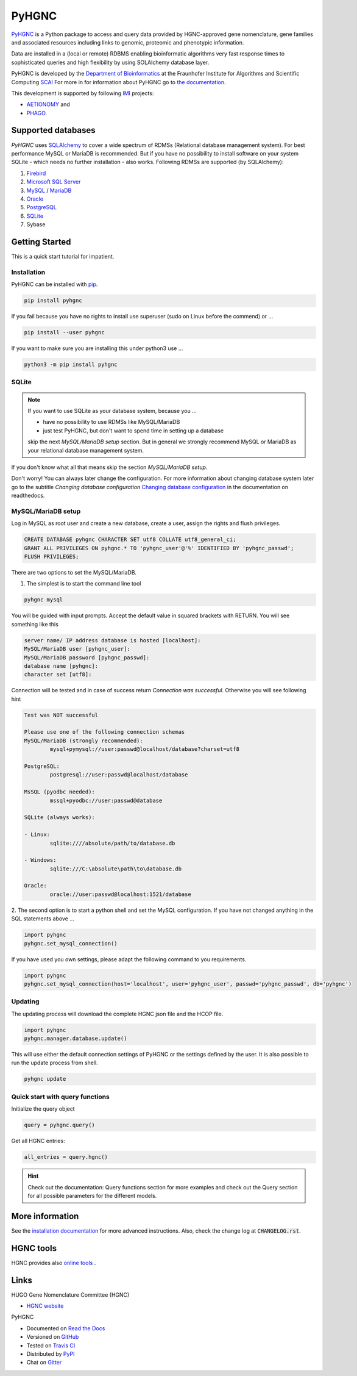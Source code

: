 PyHGNC |stable_build|
=====================

|project_logo_large|

|stable_documentation| |pypi_license|

`PyHGNC <http://pyHGNC.readthedocs.io>`_ is a Python package
to access and query data provided by HGNC-approved gene nomenclature, gene families and associated resources 
including links to genomic, proteomic and phenotypic information.

Data are installed in a (local or remote) RDBMS enabling bioinformatic algorithms very fast response times
to sophisticated queries and high flexibility by using SOLAlchemy database layer.

PyHGNC is developed by the
`Department of Bioinformatics <https://www.scai.fraunhofer.de/en/business-research-areas/bioinformatics.html>`_
at the Fraunhofer Institute for Algorithms and Scientific Computing
`SCAI <https://www.scai.fraunhofer.de/en.html>`_
For more in for information about PyHGNC go to
`the documentation <http://pyhgnc.readthedocs.io/en/latest/index.html>`_.

|er_model|

This development is supported by following `IMI <https://www.imi.europa.eu/>`_ projects:

- `AETIONOMY <http://www.aetionomy.eu/>`_ and
- `PHAGO <http://www.phago.eu/>`_.

|imi_logo| |aetionomy_logo| |phago_logo| |scai_logo|

Supported databases
-------------------

`PyHGNC` uses `SQLAlchemy <http://sqlalchemy.readthedocs.io>`_ to cover a wide spectrum of RDMSs
(Relational database management system). For best performance MySQL or MariaDB is recommended. But if you have no
possibility to install software on your system SQLite - which needs no further
installation - also works. Following RDMSs are supported (by SQLAlchemy):

1. `Firebird <https://www.firebirdsql.org/en/start/>`_
2. `Microsoft SQL Server <https://www.microsoft.com/en-us/sql-server/>`_
3. `MySQL <https://www.mysql.com/>`_ / `MariaDB <https://mariadb.org/>`_
4. `Oracle <https://www.oracle.com/database/index.html>`_
5. `PostgreSQL <https://www.postgresql.org/>`_
6. `SQLite <https://www.sqlite.org/>`_
7. Sybase

Getting Started
---------------
This is a quick start tutorial for impatient.

Installation
~~~~~~~~~~~~
|pypi_version| |python_versions|

PyHGNC can be installed with `pip <https://pip.pypa.io/en/stable/>`_.

.. code-block:: bash

    pip install pyhgnc

If you fail because you have no rights to install use superuser (sudo on Linux before the commend) or ...

.. code-block:: bash

    pip install --user pyhgnc

If you want to make sure you are installing this under python3 use ...

.. code-block:: bash

    python3 -m pip install pyhgnc

SQLite
~~~~~~
.. note:: If you want to use SQLite as your database system, because you ...

    - have no possibility to use RDMSs like MySQL/MariaDB
    - just test PyHGNC, but don't want to spend time in setting up a database

    skip the next *MySQL/MariaDB setup* section. But in general we strongly recommend MySQL or MariaDB as your
    relational database management system.

If you don't know what all that means skip the section *MySQL/MariaDB setup*.

Don't worry! You can always later change the configuration. For more information about
changing database system later go to the subtitle *Changing database configuration*
`Changing database configuration <http://pyuniport.readthedocs.io/en/latest/installation.html>`_
in the documentation on readthedocs.

MySQL/MariaDB setup
~~~~~~~~~~~~~~~~~~~
Log in MySQL as root user and create a new database, create a user, assign the rights and flush privileges.

.. code-block:: mysql

    CREATE DATABASE pyhgnc CHARACTER SET utf8 COLLATE utf8_general_ci;
    GRANT ALL PRIVILEGES ON pyhgnc.* TO 'pyhgnc_user'@'%' IDENTIFIED BY 'pyhgnc_passwd';
    FLUSH PRIVILEGES;

There are two options to set the MySQL/MariaDB.

1. The simplest is to start the command line tool

.. code-block:: sh

    pyhgnc mysql

You will be guided with input prompts. Accept the default value in squared brackets with RETURN. You will see
something like this

.. code-block:: sh

    server name/ IP address database is hosted [localhost]:
    MySQL/MariaDB user [pyhgnc_user]:
    MySQL/MariaDB password [pyhgnc_passwd]:
    database name [pyhgnc]:
    character set [utf8]:

Connection will be tested and in case of success return `Connection was successful`.
Otherwise you will see following hint

.. code-block:: sh

    Test was NOT successful

    Please use one of the following connection schemas
    MySQL/MariaDB (strongly recommended):
            mysql+pymysql://user:passwd@localhost/database?charset=utf8

    PostgreSQL:
            postgresql://user:passwd@localhost/database

    MsSQL (pyodbc needed):
            mssql+pyodbc://user:passwd@database

    SQLite (always works):

    - Linux:
            sqlite:////absolute/path/to/database.db

    - Windows:
            sqlite:///C:\absolute\path\to\database.db

    Oracle:
            oracle://user:passwd@localhost:1521/database

2. The second option is to start a python shell and set the MySQL configuration.
If you have not changed anything in the SQL statements above ...

.. code-block:: python

    import pyhgnc
    pyhgnc.set_mysql_connection()

If you have used you own settings, please adapt the following command to you requirements.

.. code-block:: python

    import pyhgnc
    pyhgnc.set_mysql_connection(host='localhost', user='pyhgnc_user', passwd='pyhgnc_passwd', db='pyhgnc')

Updating
~~~~~~~~
The updating process will download the complete HGNC json file and the HCOP file.

.. code-block:: python

    import pyhgnc
    pyhgnc.manager.database.update()

This will use either the default connection settings of PyHGNC or the settings defined by the user.
It is also possible to run the update process from shell.

.. code-block:: sh

    pyhgnc update

Quick start with query functions
~~~~~~~~~~~~~~~~~~~~~~~~~~~~~~~~
Initialize the query object

.. code-block:: python

    query = pyhgnc.query()

Get all HGNC entries:

.. code-block:: python

    all_entries = query.hgnc()

.. hint::
    Check out the documentation: Query functions section for more examples and check out the Query section for
    all possible parameters for the different models.

More information
----------------
See the `installation documentation <http://pyhgnc.readthedocs.io/en/latest/installation.html>`_ for more advanced
instructions. Also, check the change log at :code:`CHANGELOG.rst`.

HGNC tools
----------
HGNC provides also `online tools <http://www.genenames.org/tools/all>`_ .

Links
-----
HUGO Gene Nomenclature Committee (HGNC)

- `HGNC website <http://www.genenames.org/>`_

PyHGNC

- Documented on `Read the Docs <http://pyhgnc.readthedocs.io/>`_
- Versioned on `GitHub <https://github.com/LeKono/pyhgnc>`_
- Tested on `Travis CI <https://travis-ci.org/LeKono/pyhgnc>`_
- Distributed by `PyPI <https://pypi.python.org/pypi/pyhgnc>`_
- Chat on `Gitter <https://gitter.im/pyhgnc/Lobby>`_

.. |stable_build| image:: https://travis-ci.org/LeKono/pyhgnc.svg?branch=master
    :target: https://travis-ci.org/LeKono/pyhgnc
    :alt: Stable Build Status

.. |stable_documentation| image:: https://readthedocs.org/projects/pyhgnc/badge/?version=latest
    :target: http://pyhgnc.readthedocs.io/en/latest/
    :alt: Development Documentation Status

.. |pypi_license| image:: https://img.shields.io/pypi/l/PyHGNC.svg
    :alt: Apache 2.0 License

.. |python_versions| image:: https://img.shields.io/pypi/pyversions/PyHGNC.svg
    :alt: Stable Supported Python Versions

.. |pypi_version| image:: https://img.shields.io/pypi/v/PyHGNC.svg
    :alt: Current version on PyPI

.. |phago_logo| image:: https://raw.githubusercontent.com/LeKono/pyhgnc/master/docs/source/_static/logos/phago_logo.png
    :target: https://www.imi.europa.eu/content/phago
    :alt: PHAGO project logo

.. |aetionomy_logo| image:: https://raw.githubusercontent.com/LeKono/pyhgnc/master/docs/source/_static/logos/aetionomy_logo.png
    :target: http://www.aetionomy.eu/en/vision.html
    :alt: AETIONOMY project logo

.. |imi_logo| image:: https://raw.githubusercontent.com/LeKono/pyhgnc/master/docs/source/_static/logos/imi_logo.png
    :target: https://www.imi.europa.eu/
    :alt: IMI project logo

.. |scai_logo| image:: https://raw.githubusercontent.com/LeKono/pyhgnc/master/docs/source/_static/logos/scai_logo.png
    :target: https://www.scai.fraunhofer.de/en/business-research-areas/bioinformatics.html
    :alt: SCAI project logo

.. |er_model| image:: http://icons.iconarchive.com/icons/oxygen-icons.org/oxygen/256/Status-image-missing-icon.png
    :target: http://pyhgnc.readthedocs.io/en/latest/
    :alt: Entity relationship model

.. |project_logo_large| image:: https://raw.githubusercontent.com/LeKono/pyhgnc/master/docs/source/_static/logos/project_logo_large.png
    :alt: Project logo